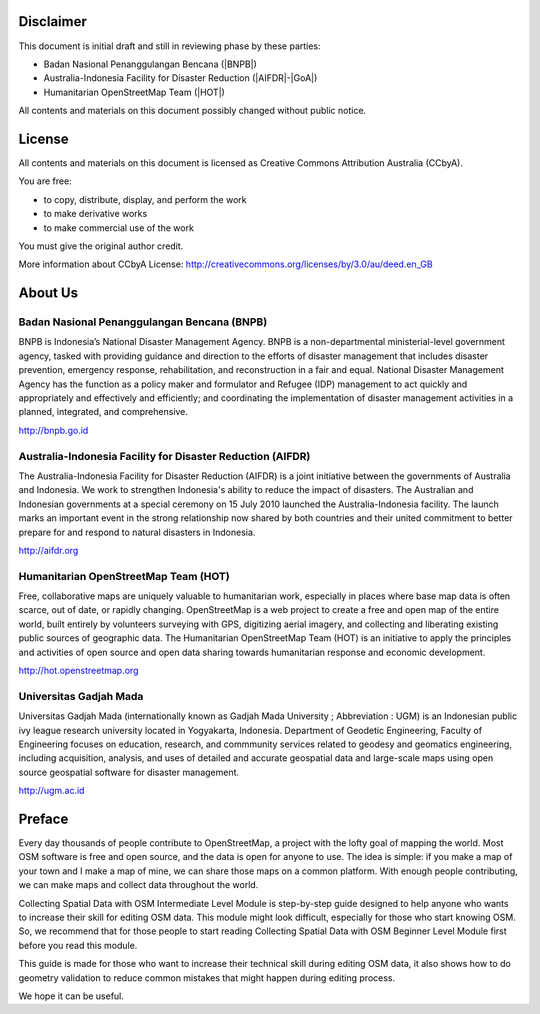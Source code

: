 .. image:: /static/training/intermediate/osm/image1.*

Disclaimer
**********

This document is initial draft and still in reviewing phase by these parties:

• Badan Nasional Penanggulangan Bencana (|BNPB|)
• Australia-Indonesia Facility for Disaster Reduction (|AIFDR|-|GoA|)
• Humanitarian OpenStreetMap Team (|HOT|)

All contents and materials on this document possibly changed without public
notice.

License
*******

.. image:: /static/training/beginner/osm/image2.*

All contents and materials on this document is licensed as Creative Commons
Attribution Australia (CCbyA).

You are free:

- to copy, distribute, display, and perform the work
- to make derivative works
- to make commercial use of the work

You must give the original author credit.

More information about CCbyA License:
http://creativecommons.org/licenses/by/3.0/au/deed.en_GB

About Us
********
Badan Nasional Penanggulangan Bencana (BNPB)
============================================

.. image:: /static/training/intermediate/osm/image3.*

BNPB is Indonesia’s National Disaster Management Agency.
BNPB is a non-departmental ministerial-level government agency,
tasked with providing guidance and direction to the efforts of disaster
management that includes disaster prevention, emergency response,
rehabilitation, and reconstruction in a fair and equal.
National Disaster Management Agency has the function as a policy maker and
formulator and Refugee (IDP) management to act quickly and appropriately and
effectively and efficiently; and coordinating the implementation of disaster
management activities in a planned, integrated, and comprehensive.

http://bnpb.go.id

Australia-Indonesia Facility for Disaster Reduction (AIFDR)
===========================================================

.. image:: /static/training/intermediate/osm/image4.*

The Australia-Indonesia Facility for Disaster Reduction (AIFDR) is a joint
initiative between the governments of Australia and Indonesia.
We work to strengthen Indonesia's ability to reduce the impact of disasters.
The Australian and Indonesian governments at a special ceremony on 15 July
2010 launched the Australia-Indonesia facility.
The launch marks an important event in the strong relationship now shared by
both countries and their united commitment to better prepare for and respond
to natural disasters in Indonesia.

http://aifdr.org

Humanitarian OpenStreetMap Team (HOT)
=====================================

.. image:: /static/training/intermediate/osm/image5.*

Free, collaborative maps are uniquely valuable to humanitarian work,
especially in places where base map data is often scarce, out of date,
or rapidly changing. OpenStreetMap is a web project to create a free and
open map of the entire world, built entirely by volunteers surveying with
GPS, digitizing aerial imagery, and collecting and liberating existing
public sources of geographic data.
The Humanitarian OpenStreetMap Team (HOT) is an initiative to apply the
principles and activities of open source and open data sharing towards
humanitarian response and economic development.

http://hot.openstreetmap.org

Universitas Gadjah Mada
=======================

.. image:: /static/training/beginner/osm/ugm.*

Universitas Gadjah Mada (internationally known as Gadjah Mada University ;
Abbreviation : UGM) is an Indonesian public ivy league research university
located in Yogyakarta, Indonesia. Department of Geodetic Engineering, Faculty of
Engineering focuses on education, research, and commmunity services related to
geodesy and geomatics engineering, including acquisition, analysis, and uses of
detailed and accurate geospatial data and large-scale maps using open source
geospatial software for disaster management.

http://ugm.ac.id



Preface
*******
Every day thousands of people contribute to OpenStreetMap,
a project with the lofty goal of mapping the world.
Most OSM software is free and open source, and the data is open for anyone to
use.
The idea is simple: if you make a map of your town and I make a map of mine,
we can share those maps on a common platform.
With enough people contributing, we can make maps and collect data
throughout the world.

Collecting Spatial Data with OSM Intermediate Level Module is step-by-step
guide designed to help anyone who wants to increase their skill for editing
OSM data.
This module might look difficult, especially for those who start knowing OSM.
So, we recommend that for those people to start reading Collecting Spatial
Data with OSM Beginner Level Module first before you read this module.

This guide is made for those who want to increase their technical skill
during editing OSM data, it also shows how to do geometry validation to
reduce common mistakes that might happen during editing process.

We hope it can be useful.
